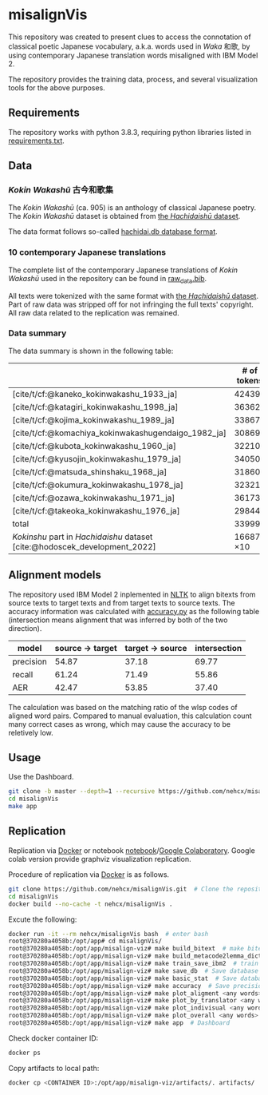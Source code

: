 #+bibliography: ./data/translations/raw_data.bib

* misalignVis
This repository was created to present clues to access the connotation
of classical poetic Japanese vocabulary, a.k.a. words used in /Waka/
和歌, by using contemporary Japanese translation words misaligned with
IBM Model 2.

The repository provides the training data, process, and several
visualization tools for the above purposes.

** Requirements
The repository works with python 3.8.3, requiring python libraries
listed in [[https://github.com/nehcx/misalignVis/blob/master/requirements.txt][requirements.txt]].

** Data
*** /Kokin Wakashū/ 古今和歌集
The /Kokin Wakashū/ (ca. 905) is an anthology of classical Japanese
poetry. The /Kokin Wakashū/ dataset is obtained from
[[https://github.com/yamagen/hachidaishu][the /Hachidaishū/ dataset]].

The data format follows so-called [[https://github.com/idiig/misalign-viz/tree/master/data/hachidaishu#hachidaidb-database-format][hachidai.db database format]].

*** 10 contemporary Japanese translations
The complete list of the contemporary Japanese translations of /Kokin
Wakashū/ used in the repository can be found in
[[https://github.com/nehcx/misalignVis/blob/master/data/translations/raw_data.bib][raw_data.bib]].

All texts were tokenized with the same format with [[https://github.com/yamagen/hachidaishu][the /Hachidaishū/
dataset]]. Part of raw data was stripped off for not infringing the full
texts' copyright. All raw data related to the replication was
remained.

*** Data summary
The data summary is shown in the following table:
|                                                                            |     # of tokens | # of types |     # of texts |
|----------------------------------------------------------------------------+-----------------+------------+----------------|
| [cite/t/cf:@kaneko_kokinwakashu_1933_ja]                                   |           42439 |       3356 |           1000 |
| [cite/t/cf:@katagiri_kokinwakashu_1998_ja]                                 |           36362 |       2882 |           1000 |
| [cite/t/cf:@kojima_kokinwakashu_1989_ja]                                   |           33867 |       2955 |           1000 |
| [cite/t/cf:@komachiya_kokinwakashugendaigo_1982_ja]                        |           30869 |       2692 |           1000 |
| [cite/t/cf:@kubota_kokinwakashu_1960_ja]                                   |           32210 |       2701 |           1000 |
| [cite/t/cf:@kyusojin_kokinwakashu_1979_ja]                                 |           34050 |       2770 |           1000 |
| [cite/t/cf:@matsuda_shinshaku_1968_ja]                                     |           31860 |       3007 |           1000 |
| [cite/t/cf:@okumura_kokinwakashu_1978_ja]                                  |           32321 |       3153 |           1000 |
| [cite/t/cf:@ozawa_kokinwakashu_1971_ja]                                    |           36173 |       3384 |           1000 |
| [cite/t/cf:@takeoka_kokinwakashu_1976_ja]                                  |           29844 |       2861 |           1000 |
|----------------------------------------------------------------------------+-----------------+------------+----------------|
| total                                                                      |          339995 |       8252 |          10000 |
|----------------------------------------------------------------------------+-----------------+------------+----------------|
| /Kokinshu/ part in /Hachidaishu/ dataset [cite:@hodoscek_development_2022] | 16687 \times 10 |       1496 | 1000 \times 10 |

** Alignment models
The repository used IBM Model 2 inplemented in [[https://www.nltk.org/][NLTK]] to align bitexts
from source texts to target texts and from target texts to source
texts. The accuracy information was calculated with [[https://github.com/nehcx/misalignVis/blob/master/src/accuracy.py][accuracy.py]] as
the following table (intersection means alignment that was inferred by
both of the two direction).

| model     | source → target | target → source | intersection |
|-----------+-----------------+-----------------+--------------|
| precision |           54.87 |           37.18 |        69.77 |
| recall    |           61.24 |           71.49 |        55.86 |
| AER       |           42.47 |           53.85 |        37.40 |

The calculation was based on the matching ratio of the wlsp codes of
aligned word pairs. Compared to manual evaluation, this calculation
count many correct cases as wrong, which may cause the accuracy to be
reletively low.

** Usage
Use the Dashboard.
#+BEGIN_SRC sh :results raw
  git clone -b master --depth=1 --recursive https://github.com/nehcx/misalignVis.git  # Clone the repository
  cd misalignVis
  make app
#+END_SRC

** Replication
Replication via [[https://docker.com][Docker]] or notebook
[[https://github.com/nehcx/misalignVis/blob/master/replication.ipynb][notebook]]/[[https://colab.research.google.com/drive/1tx1CmVssgJJ8MfsBTnRrYJ-GUyP3F2-L#scrollTo=AKwgFnwoe1VQ][Google
Colaboratory]]. Google colab version provide graphviz visualization
replication. 

Procedure of replication via [[https://docker.com][Docker]] is as follows.

#+BEGIN_SRC sh :results raw
  git clone https://github.com/nehcx/misalignVis.git  # Clone the repository
  cd misalignVis
  docker build --no-cache -t nehcx/misalignVis .  
#+END_SRC

Excute the following:
#+BEGIN_SRC sh
  docker run -it --rm nehcx/misalignVis bash  # enter bash
  root@370280a4058b:/opt/app# cd misalignVis/
  root@370280a4058b:/opt/app/misalign-viz# make build_bitext  # make bitexts.csv
  root@370280a4058b:/opt/app/misalign-viz# make build_metacode2lemma_dict  # make metacode2lemma dictionary
  root@370280a4058b:/opt/app/misalign-viz# make train_save_ibm2  # train and save ibm model 2
  root@370280a4058b:/opt/app/misalign-viz# make save_db  # Save database for query
  root@370280a4058b:/opt/app/misalign-viz# make basic_stat  # Save database basic statistic description
  root@370280a4058b:/opt/app/misalign-viz# make accuracy  # Save precision, recall and AER
  root@370280a4058b:/opt/app/misalign-viz# make plot_aligment <any words>  # alignment visualization
  root@370280a4058b:/opt/app/misalign-viz# make plot_by_translator <any words>  # network-by-translators visualization
  root@370280a4058b:/opt/app/misalign-viz# make plot_indivisual <any words>  # network-by-translator-s for single poem visualization
  root@370280a4058b:/opt/app/misalign-viz# make plot_overall <any words>  # overall network visualization
  root@370280a4058b:/opt/app/misalign-viz# make app  # Dashboard
#+END_SRC

Check docker container ID:
#+BEGIN_SRC sh 
  docker ps
#+END_SRC

Copy artifacts to local path:
#+BEGIN_SRC sh
  docker cp <CONTAINER ID>:/opt/app/misalign-viz/artifacts/. artifacts/
#+END_SRC

#+print_bibliography:
